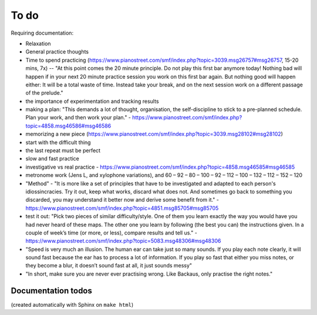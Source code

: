 To do
=====

Requiring documentation:

- Relaxation

- General practice thoughts

- Time to spend practicing (https://www.pianostreet.com/smf/index.php?topic=3039.msg26757#msg26757, 15-20 mins, 7x) -- "At this point comes the 20 minute principle. Do not play this first bar anymore today! Nothing bad will happen if in your next 20 minute practice session you work on this first bar again. But nothing good will happen either: It will be a total waste of time. Instead take your break, and on the next session work on a different passage of the prelude."

- the importance of experimentation and tracking results

- making a plan: "This demands a lot of thought, organisation, the self-discipline to stick to a pre-planned schedule. Plan your work, and then work your plan." - https://www.pianostreet.com/smf/index.php?topic=4858.msg46586#msg46586

- memorizing a new piece (https://www.pianostreet.com/smf/index.php?topic=3039.msg28102#msg28102)

- start with the difficult thing

- the last repeat must be perfect

- slow and fast practice

- investigative vs real practice - https://www.pianostreet.com/smf/index.php?topic=4858.msg46585#msg46585

- metronome work (Jens L, and xylophone variations), and 60 – 92 – 80 – 100 – 92 – 112 – 100 – 132 – 112 – 152 – 120

- "Method" - "It is more like a set of principles that have to be investigated and adapted to each person's idiossincracies. Try it out, keep what works, discard what does not. And sometimes go back to something you discarded, you may understand it better now and derive some benefit from it." - https://www.pianostreet.com/smf/index.php?topic=4851.msg85705#msg85705

- test it out: "Pick two pieces of similar difficulty/style. One of them you learn exactly the way you would have you had never heard of these maps. The other one you learn by following (the best you can) the instructions given. In a couple of week’s time (or more, or less), compare results and tell us." - https://www.pianostreet.com/smf/index.php?topic=5083.msg48306#msg48306

- "Speed is very much an illusion. The human ear can take just so many sounds. If you play each note clearly, it will sound fast because the ear has to process a lot of information. If you play so fast that either you miss notes, or they become a blur, it doesn’t sound fast at all, it just sounds messy"

- "In short, make sure you are never ever practising wrong. Like Backaus, only practise the right notes."

Documentation todos
-------------------

(created automatically with Sphinx on ``make html``)

.. todolist::
   
